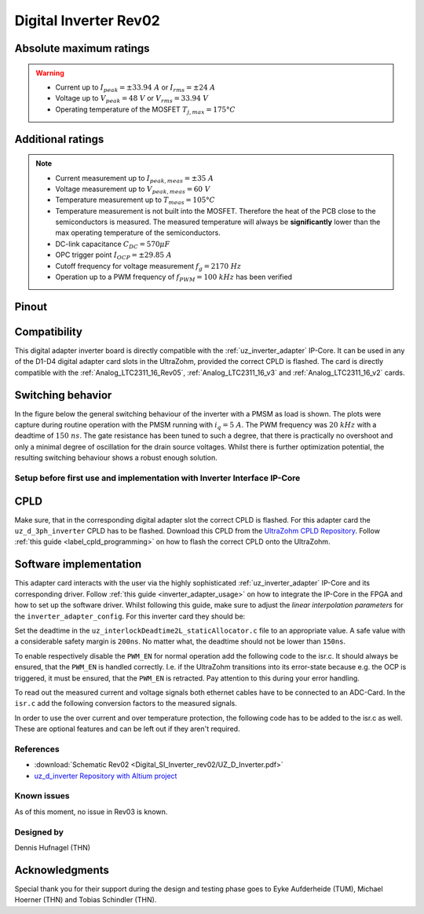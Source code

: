 .. _dig_si_inverter_rev02:

==========================================
Digital Inverter Rev02
==========================================

.. image:: Digital_SI_Inverter_rev02/3D_View_Top_UZ_D_Inverter_Variant_V1_Rev02.png
  :height: 500
  :align: center


Absolute maximum ratings
------------------------

.. warning ::
  - Current up to :math:`I_{peak}=\pm33.94\ A` or :math:`I_{rms}=\pm24\ A`  
  - Voltage up to :math:`V_{peak}=48\ V` or :math:`V_{rms}=33.94\ V`
  - Operating temperature of the MOSFET :math:`T_{j,max}=175°C`


Additional ratings
------------------

.. note ::
  - Current measurement up to :math:`I_{peak,meas}=\pm35\ A`
  - Voltage measurement up to :math:`V_{peak,meas}= 60\ V`
  - Temperature measurement up to :math:`T_{meas}=105°C`
  - Temperature measurement is not built into the MOSFET. Therefore the heat of the PCB close to the semiconductors is measured. The measured temperature will always be **significantly** lower than the max operating temperature of the semiconductors.
  - DC-link capacitance :math:`C_{DC} = 570\mu F`
  - OPC trigger point :math:`I_{OCP}=\pm29.85\ A`
  - Cutoff frequency for voltage measurement :math:`f_g = 2170\ Hz` 
  - Operation up to a PWM frequency of :math:`f_{PWM} = 100\ kHz` has been verified
  
Pinout
------

.. csv-table:: Defined pin mapping uz_d_inverter
   :file: Digital_SI_Inverter_rev02/uz_d_inverter_pin_mapping.csv
   :widths: 40 40 60 50 50 
   :header-rows: 1


Compatibility 
-------------

This digital adapter inverter board is directly compatible with the :ref:`uz_inverter_adapter` IP-Core.
It can be used in any of the D1-D4 digital adapter card slots in the UltraZohm, provided the correct CPLD is flashed. 
The card is directly compatible with the :ref:`Analog_LTC2311_16_Rev05`, :ref:`Analog_LTC2311_16_v3` and :ref:`Analog_LTC2311_16_v2` cards.

Switching behavior
-------------------

In the figure below the general switching behaviour of the inverter with a PMSM as load is shown. 
The plots were capture during routine operation with the PMSM running with :math:`i_q = 5\ A`. The PWM frequency was :math:`20\ kHz` with a deadtime of :math:`150\ ns`.
The gate resistance has been tuned to such a degree, that there is practically no overshoot and only a minimal degree of oscillation for the drain source voltages.
Whilst there is further optimization potential, the resulting switching behaviour shows a robust enough solution.

.. tikz::
   :include: Digital_SI_Inverter_rev02/switching_behaviour.tikz
   :align: right


Setup before first use and implementation with Inverter Interface IP-Core
=========================================================================

CPLD
----

Make sure, that in the corresponding digital adapter slot the correct CPLD is flashed.
For this adapter card the ``uz_d_3ph_inverter`` CPLD has to be flashed.
Download this CPLD from the `UltraZohm CPLD Repository <https://bitbucket.org/ultrazohm/cpld_lattice/src/master/>`_.
Follow :ref:`this guide  <label_cpld_programming>` on how to flash the correct CPLD onto the UltraZohm.

Software implementation
-----------------------

This adapter card interacts with the user via the highly sophisticated :ref:`uz_inverter_adapter` IP-Core and its corresponding driver.
Follow :ref:`this guide <inverter_adapter_usage>` on how to integrate the IP-Core in the FPGA and how to set up the software driver.
Whilst following this guide, make sure to adjust the `linear interpolation parameters` for the ``inverter_adapter_config``. 
For this inverter card they should be:

.. code-block:: c
 :caption: linear interpolation parameters for config struct

 .linear_interpolation_params = {-289.01f, 218.72f}

Set the deadtime in the ``uz_interlockDeadtime2L_staticAllocator.c`` file to an appropriate value. 
A safe value with a considerable safety margin is ``200ns``. 
No matter what, the deadtime should not be lower than ``150ns``.

.. code-block:: c
 :caption: set the deadtime in the ``uz_interlockDeadtime2L_staticAllocator.c`` file. Shown is an example for the D1 slot.

 static uz_interlockDeadtime2L interlock_slotD1_pin_0_to_5 = { 
    .base_address = XPAR_UZ_DIGITAL_ADAPTER_D1_ADAPTER_GATES_UZ_INTERLOCKDEADTIME_0_BASEADDR,
    .clock_frequency_MHz = 100,
    .deadtime_us = 0.2,
    .inverse_bottom_switch = false };

To enable respectively disable the ``PWM_EN`` for normal operation add the following code to the isr.c. 
It should always be ensured, that the ``PWM_EN`` is handled correctly. 
I.e. if the UltraZohm transitions into its error-state because e.g. the OCP is triggered, it must be ensured, that the ``PWM_EN`` is retracted.
Pay attention to this during your error handling.

.. code-block:: c
 :caption: Additions for isr.c in regards to the ``PWM_EN``

 if (current_state == running_state || current_state == control_state) {
   // enable inverter adapter hardware
   uz_inverter_adapter_set_PWM_EN(Global_Data.objects.inverter_d1, true);
 } else {
   // disable inverter adapter hardware
   uz_inverter_adapter_set_PWM_EN(Global_Data.objects.inverter_d1, false);
 }


To read out the measured current and voltage signals both ethernet cables have to be connected to an ADC-Card.
In the ``isr.c`` add the following conversion factors to the measured signals.

.. code-block:: c
 :caption: Additions for isr.c if the ADC-Card is in the A1 slot. For the A2/A3 slot adjust the code accordingly

 struct uz_3ph_abc_t v_abc_Volts = {0};
 struct uz_3ph_abc_t i_abc_Amps = {0};
 float v_DC_Volts = 0.0f;
 float i_DC_Amps = 0.0f;
 v_abc_Volts.a = Global_Data.aa.A1.me.ADC_B8 * 12.0f;
 v_abc_Volts.b = Global_Data.aa.A1.me.ADC_B7 * 12.0f;
 v_abc_Volts.c = Global_Data.aa.A1.me.ADC_B6 * 12.0f;
 v_DC_Volts = Global_Data.aa.A1.me.ADC_A1 * 12.0f;
 i_abc_Amps.a = Global_Data.aa.A1.me.ADC_A4 * 12.5f;
 i_abc_Amps.b = Global_Data.aa.A1.me.ADC_A3 * 12.5f;
 i_abc_Amps.c = Global_Data.aa.A1.me.ADC_A2 * 12.5f;
 i_DC_Amps = Global_Data.aa.A1.me.ADC_B5 * 12.5f; 

In order to use the over current and over temperature protection, the following code has to be added to the isr.c as well. 
These are optional features and can be left out if they aren't required.

.. code-block:: c
 :caption: Additions for isr.c if OCP or OTP are used
 
 //Read out overtemperature signal (low-active) and disable PWM and set UltraZohm in error state
 //Overtemperature for H1
 if (!Global_Data.av.inverter_outputs_d1.FAULT_H1) {
    ultrazohm_state_machine_set_error(true);
 }
 //Overtemperature for L1
 if (!Global_Data.av.inverter_outputs_d1.FAULT_L1) {
    ultrazohm_state_machine_set_error(true);
 }
 //Overtemperature for H2
 if (!Global_Data.av.inverter_outputs_d1.FAULT_H2) {
    ultrazohm_state_machine_set_error(true);
 }
 //Overtemperature for L2
 if (!Global_Data.av.inverter_outputs_d1.FAULT_L2) {
    ultrazohm_state_machine_set_error(true);
 }
 //Overtemperature for H3
 if (!Global_Data.av.inverter_outputs_d1.FAULT_H3) {
    ultrazohm_state_machine_set_error(true);
 }
 //Overtemperature for L3
 if (!Global_Data.av.inverter_outputs_d1.FAULT_L3) {
    ultrazohm_state_machine_set_error(true);
 }
 //Read out overcurrent signal (low-active) and disable PWM and set UltraZohm in error state
 //Binding of the signals to the driver is slightly unintuitive 
 //Overcurrent for Phase A
 if (!Global_Data.av.inverter_outputs_d1.OC_L1) {
    ultrazohm_state_machine_set_error(true);
 }
 //Overcurrent for Phase B
 if (!Global_Data.av.inverter_outputs_d1.OC_H1) {
    ultrazohm_state_machine_set_error(true);
 }
 //Overcurrent for Phase C
 if (!Global_Data.av.inverter_outputs_d1.OC_L2) {
    ultrazohm_state_machine_set_error(true);
 }
 //Overcurrent for DC-link
 if (!Global_Data.av.inverter_outputs_d1.OC_H2) {
    ultrazohm_state_machine_set_error(true);
 }
 


References
==========

.. _dig_si_inverter_references:

* :download:`Schematic Rev02 <Digital_SI_Inverter_rev02/UZ_D_Inverter.pdf>`
* `uz_d_inverter Repository with Altium project <https://bitbucket.org/ultrazohm/uz_d_inverter>`_

Known issues
============

As of this moment, no issue in Rev03 is known.

Designed by 
===========

Dennis Hufnagel (THN)

Acknowledgments
---------------

Special thank you for their support during the design and testing phase goes to Eyke Aufderheide (TUM), Michael Hoerner (THN) and Tobias Schindler (THN).